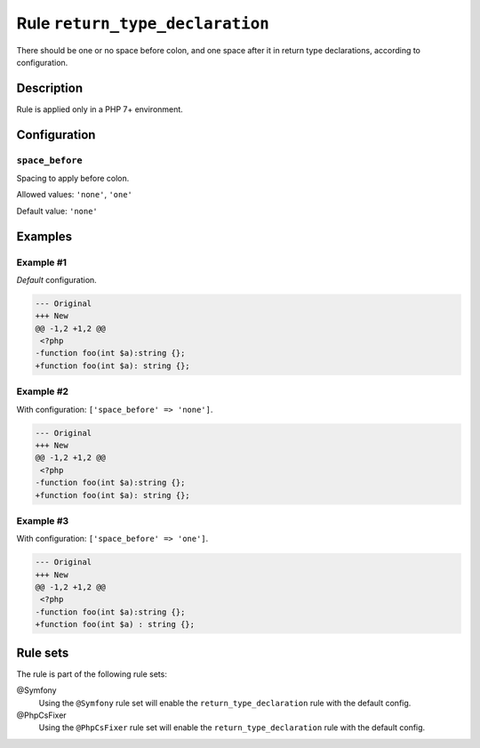 ================================
Rule ``return_type_declaration``
================================

There should be one or no space before colon, and one space after it in return
type declarations, according to configuration.

Description
-----------

Rule is applied only in a PHP 7+ environment.

Configuration
-------------

``space_before``
~~~~~~~~~~~~~~~~

Spacing to apply before colon.

Allowed values: ``'none'``, ``'one'``

Default value: ``'none'``

Examples
--------

Example #1
~~~~~~~~~~

*Default* configuration.

.. code-block:: diff

   --- Original
   +++ New
   @@ -1,2 +1,2 @@
    <?php
   -function foo(int $a):string {};
   +function foo(int $a): string {};

Example #2
~~~~~~~~~~

With configuration: ``['space_before' => 'none']``.

.. code-block:: diff

   --- Original
   +++ New
   @@ -1,2 +1,2 @@
    <?php
   -function foo(int $a):string {};
   +function foo(int $a): string {};

Example #3
~~~~~~~~~~

With configuration: ``['space_before' => 'one']``.

.. code-block:: diff

   --- Original
   +++ New
   @@ -1,2 +1,2 @@
    <?php
   -function foo(int $a):string {};
   +function foo(int $a) : string {};

Rule sets
---------

The rule is part of the following rule sets:

@Symfony
  Using the ``@Symfony`` rule set will enable the ``return_type_declaration`` rule with the default config.

@PhpCsFixer
  Using the ``@PhpCsFixer`` rule set will enable the ``return_type_declaration`` rule with the default config.
